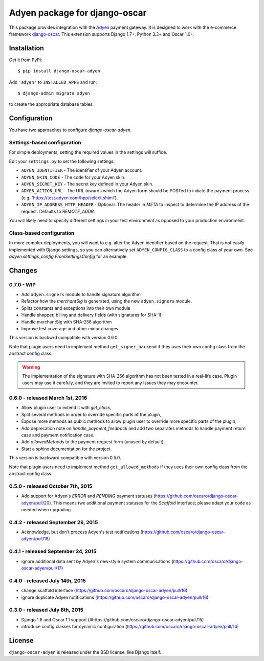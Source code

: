 ==============================
Adyen package for django-oscar
==============================

.. image:: https://img.shields.io/pypi/v/django-oscar-adyen.svg
    :target: https://pypi.python.org/pypi/django-oscar-adyen/
    :alt: Latest Version on PyPI

.. image:: https://img.shields.io/pypi/pyversions/django-oscar-adyen.svg
    :target: https://pypi.python.org/pypi/django-oscar-adyen/
    :alt: Supported Python versions

.. image:: https://img.shields.io/travis/oscaro/django-oscar-adyen.svg
    :target: https://travis-ci.org/oscaro/django-oscar-adyen
    :alt: TravisCI status

This package provides integration with the `Adyen`_ payment gateway. It is
designed to work with the e-commerce framework `django-oscar`_. This extension
supports Django 1.7+, Python 3.3+ and Oscar 1.0+.

.. _`Adyen`: http://www.adyen.com/
.. _`django-oscar`: https://github.com/django-oscar/django-oscar


Installation
============

Get it from PyPi::

    $ pip install django-oscar-adyen


Add ``'adyen'`` to ``INSTALLED_APPS`` and run::

    $ django-admin migrate adyen

to create the appropriate database tables.


Configuration
=============

You have two approaches to configure `django-oscar-adyen`.

Settings-based configuration
----------------------------
For simple deployments, setting the required values in the settings will suffice.

Edit your ``settings.py`` to set the following settings:

* ``ADYEN_IDENTIFIER`` - The identifier of your Adyen account.
* ``ADYEN_SKIN_CODE`` -  The code for your Adyen skin.
* ``ADYEN_SECRET_KEY`` - The secret key defined in your Adyen skin.
* ``ADYEN_ACTION_URL`` -
  The URL towards which the Adyen form should be POSTed to initiate the payment
  process (e.g. 'https://test.adyen.com/hpp/select.shtml').
* ``ADYEN_IP_ADDRESS_HTTP_HEADER`` - Optional. The header in `META` to inspect
  to determine the IP address of the request. Defaults to `REMOTE_ADDR`.

You will likely need to specify different settings in your test environment
as opposed to your production environment.

Class-based configuration
-------------------------
In more complex deployments, you will want to e.g. alter the Adyen identifier
based on the request. That is not easily implemented with Django settings, so
you can alternatively set ``ADYEN_CONFIG_CLASS`` to a config class of your own.
See `adyen.settings_config.FromSettingsConfig` for an example.


Changes
=======

0.7.0 - WIP
-----------

- Add ``adyen.signers`` module to handle signature algorithm
- Refactor how the `merchantSig` is generated, using the new ``adyen.signers``
  module.
- Splits constants and exceptions into their own module
- Handle shopper, billing and delivery fields (with signatures for SHA-1)
- Handle merchantSig with SHA-256 algorithm
- Improve test coverage and other minor changes

This version is backwrd compatible with version 0.6.0.

Note that plugin users need to implement method ``get_signer_backend`` if they
uses their own config class from the abstract config class.

.. warning::

   The implementation of the signature with SHA-256 algorithm has not been
   tested in a real-life case. Plugin users may use it carefuly, and they are
   invited to report any issues they may encounter.

0.6.0 - released March 1st, 2016
--------------------------------

- Allow plugin user to extend it with `get_class`,
- Split several methods in order to override specific parts of the plugin,
- Expose more methods as public methods to allow plugin user to override more
  specific parts of the plugin,
- Add deprecation note on `handle_payment_feedback` and add two separates
  methods to handle payment return case and payment notification case.
- Add `allowedMethods` to the payment request form (unused by default).
- Start a sphinx documentation for the project.

This version is backward compatible with version 0.5.0.

Note that plugin users need to implement method ``get_allowed_methods`` if they
uses their own config class from the abstract config class.

0.5.0 - released October 7th, 2015
----------------------------------
- Add support for Adyen's `ERROR` and `PENDING` payment statuses
  (https://github.com/oscaro/django-oscar-adyen/pull/20). This means two additional payment
  statuses for the `Scaffold` interface; please adapt your code as needed when upgrading.

0.4.2 - released September 29, 2015
-----------------------------------
- Acknowledge, but don't process Adyen's test notifications
  (https://github.com/oscaro/django-oscar-adyen/pull/18)

0.4.1 - released September 24, 2015
-----------------------------------
- ignore additional data sent by Adyen's new-style system communications
  (https://github.com/oscaro/django-oscar-adyen/pull/17)

0.4.0 - released July 14th, 2015
--------------------------------

- change scaffold interface (https://github.com/oscaro/django-oscar-adyen/pull/16)
- ignore duplicate Adyen notifications (https://github.com/oscaro/django-oscar-adyen/pull/16)

0.3.0 - released July 8th, 2015
-------------------------------

- Django 1.8 and Oscar 1.1 support (#https://github.com/oscaro/django-oscar-adyen/pull/15)
- introduce config classes for dynamic configuration (https://github.com/oscaro/django-oscar-adyen/pull/14)


License
=======

``django-oscar-adyen`` is released under the BSD license, like Django itself.
